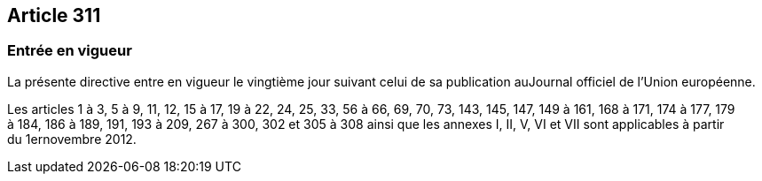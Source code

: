 == Article 311

=== Entrée en vigueur

La présente directive entre en vigueur le vingtième jour suivant celui de sa publication auJournal officiel de l'Union européenne.

Les articles 1 à 3, 5 à 9, 11, 12, 15 à 17, 19 à 22, 24, 25, 33, 56 à 66, 69, 70, 73, 143, 145, 147, 149 à 161, 168 à 171, 174 à 177, 179 à 184, 186 à 189, 191, 193 à 209, 267 à 300, 302 et 305 à 308 ainsi que les annexes I, II, V, VI et VII sont applicables à partir du 1ernovembre 2012.